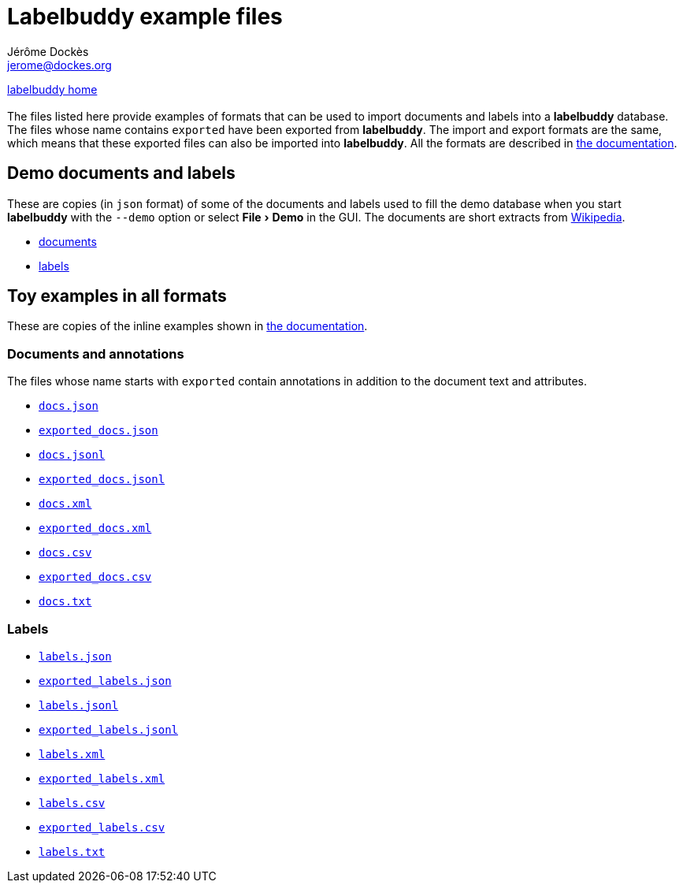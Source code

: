 = Labelbuddy example files
Jérôme Dockès <jerome@dockes.org>
:experimental:
:lang: en
:webfonts!:
:lb: pass:q[*labelbuddy*]

<<../index.adoc#,labelbuddy home>> +
 +
The files listed here provide examples of formats that can be used to import documents and labels into a {lb} database.
The files whose name contains `exported` have been exported from {lb}.
The import and export formats are the same, which means that these exported files can also be imported into {lb}.
All the formats are described in <<../documentation.adoc#,the documentation>>.

== Demo documents and labels

These are copies (in `json` format) of some of the documents and labels used to fill the demo database when you start {lb} with the `--demo` option or select menu:File[Demo] in the GUI.
The documents are short extracts from https://en.wikipedia.org[Wikipedia].

- link:wiki_extracts_documents.json[documents]
- link:pos_labels.json[labels]

== Toy examples in all formats

These are copies of the inline examples shown in <<../documentation.adoc#,the documentation>>.

=== Documents and annotations

The files whose name starts with `exported` contain annotations in addition to the document text and attributes.

- link:docs.json[`docs.json`]
- link:exported_docs.json[`exported_docs.json`]
- link:docs.jsonl[`docs.jsonl`]
- link:exported_docs.jsonl[`exported_docs.jsonl`]
- link:docs.xml[`docs.xml`]
- link:exported_docs.xml[`exported_docs.xml`]
- link:docs.csv[`docs.csv`]
- link:exported_docs.csv[`exported_docs.csv`]
- link:docs.txt[`docs.txt`]

=== Labels

- link:labels.json[`labels.json`]
- link:exported_labels.json[`exported_labels.json`]
- link:labels.jsonl[`labels.jsonl`]
- link:exported_labels.jsonl[`exported_labels.jsonl`]
- link:labels.xml[`labels.xml`]
- link:exported_labels.xml[`exported_labels.xml`]
- link:labels.csv[`labels.csv`]
- link:exported_labels.csv[`exported_labels.csv`]
- link:labels.txt[`labels.txt`]
